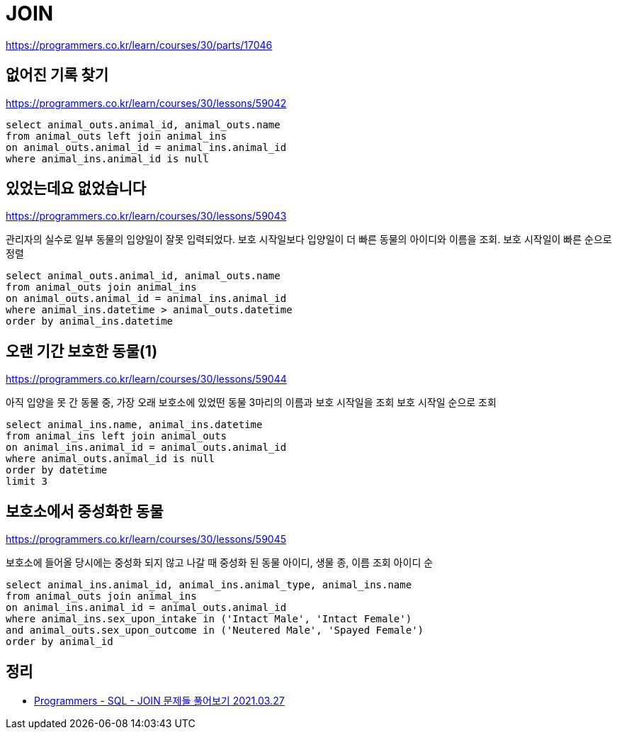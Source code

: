 = JOIN

https://programmers.co.kr/learn/courses/30/parts/17046

== 없어진 기록 찾기

https://programmers.co.kr/learn/courses/30/lessons/59042

----
select animal_outs.animal_id, animal_outs.name
from animal_outs left join animal_ins
on animal_outs.animal_id = animal_ins.animal_id
where animal_ins.animal_id is null
----

== 있었는데요 없었습니다

https://programmers.co.kr/learn/courses/30/lessons/59043

관리자의 실수로 일부 동물의 입양일이 잘못 입력되었다. 보호 시작일보다 입양일이 더 빠른 동물의 아이디와 이름을 조회. 보호 시작일이 빠른 순으로 정렬

----
select animal_outs.animal_id, animal_outs.name
from animal_outs join animal_ins
on animal_outs.animal_id = animal_ins.animal_id
where animal_ins.datetime > animal_outs.datetime
order by animal_ins.datetime
----

== 오랜 기간 보호한 동물(1)

https://programmers.co.kr/learn/courses/30/lessons/59044

아직 입양을 못 간 동물 중, 가장 오래 보호소에 있었떤 동물 3마리의 이름과 보호 시작일을 조회
보호 시작일 순으로 조회

----
select animal_ins.name, animal_ins.datetime
from animal_ins left join animal_outs
on animal_ins.animal_id = animal_outs.animal_id
where animal_outs.animal_id is null
order by datetime
limit 3
----

== 보호소에서 중성화한 동물

https://programmers.co.kr/learn/courses/30/lessons/59045

보호소에 들어올 당시에는 중성화 되지 않고 나갈 때 중성화 된 동물
아이디, 생물 종, 이름 조회
아이디 순

----
select animal_ins.animal_id, animal_ins.animal_type, animal_ins.name
from animal_outs join animal_ins
on animal_ins.animal_id = animal_outs.animal_id
where animal_ins.sex_upon_intake in ('Intact Male', 'Intact Female')
and animal_outs.sex_upon_outcome in ('Neutered Male', 'Spayed Female')
order by animal_id
----

== 정리
* https://junho85.pe.kr/1871[Programmers - SQL - JOIN 문제들 풀어보기 2021.03.27]
